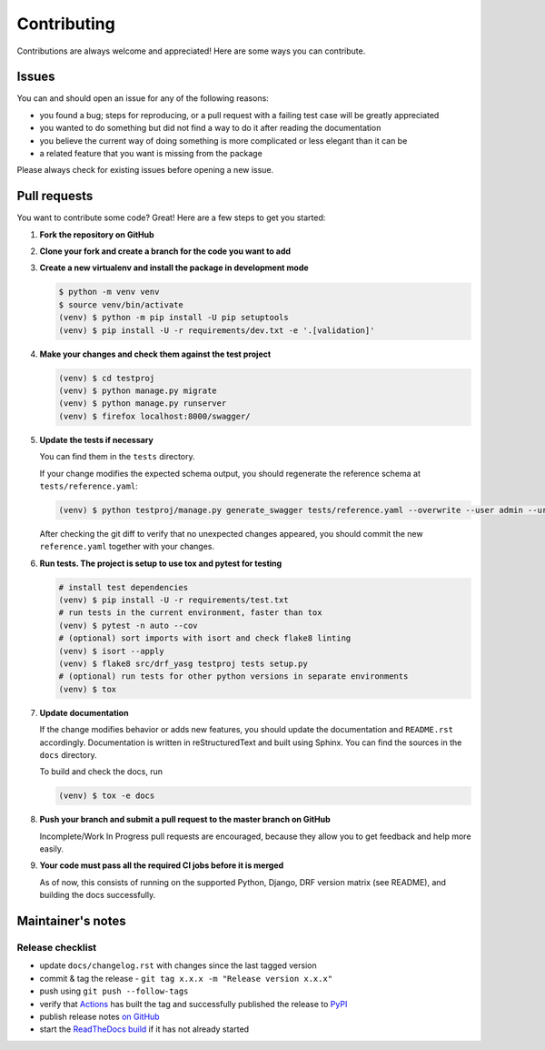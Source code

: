 .. |br| raw:: html

   <br />

############
Contributing
############

Contributions are always welcome and appreciated! Here are some ways you can contribute.

******
Issues
******

You can and should open an issue for any of the following reasons:

* you found a bug; steps for reproducing, or a pull request with a failing test case will be greatly appreciated
* you wanted to do something but did not find a way to do it after reading the documentation
* you believe the current way of doing something is more complicated or less elegant than it can be
* a related feature that you want is missing from the package

Please always check for existing issues before opening a new issue.

*************
Pull requests
*************

You want to contribute some code? Great! Here are a few steps to get you started:

#. **Fork the repository on GitHub**
#. **Clone your fork and create a branch for the code you want to add**
#. **Create a new virtualenv and install the package in development mode**

   .. code:: console

      $ python -m venv venv
      $ source venv/bin/activate
      (venv) $ python -m pip install -U pip setuptools
      (venv) $ pip install -U -r requirements/dev.txt -e '.[validation]'

#. **Make your changes and check them against the test project**

   .. code:: console

      (venv) $ cd testproj
      (venv) $ python manage.py migrate
      (venv) $ python manage.py runserver
      (venv) $ firefox localhost:8000/swagger/

#. **Update the tests if necessary**

   You can find them in the ``tests`` directory.

   If your change modifies the expected schema output, you should regenerate the reference schema at
   ``tests/reference.yaml``:

   .. code:: console

      (venv) $ python testproj/manage.py generate_swagger tests/reference.yaml --overwrite --user admin --url http://test.local:8002/

   After checking the git diff to verify that no unexpected changes appeared, you should commit the new
   ``reference.yaml`` together with your changes.

#. **Run tests. The project is setup to use tox and pytest for testing**

   .. code:: console

      # install test dependencies
      (venv) $ pip install -U -r requirements/test.txt
      # run tests in the current environment, faster than tox
      (venv) $ pytest -n auto --cov
      # (optional) sort imports with isort and check flake8 linting
      (venv) $ isort --apply
      (venv) $ flake8 src/drf_yasg testproj tests setup.py
      # (optional) run tests for other python versions in separate environments
      (venv) $ tox

#. **Update documentation**

   If the change modifies behavior or adds new features, you should update the documentation and ``README.rst``
   accordingly. Documentation is written in reStructuredText and built using Sphinx. You can find the sources in the
   ``docs`` directory.

   To build and check the docs, run

   .. code:: console

      (venv) $ tox -e docs

#. **Push your branch and submit a pull request to the master branch on GitHub**

   Incomplete/Work In Progress pull requests are encouraged, because they allow you to get feedback and help more
   easily.

#. **Your code must pass all the required CI jobs before it is merged**

   As of now, this consists of running on the supported Python, Django, DRF version matrix (see README),
   and building the docs successfully.

******************
Maintainer's notes
******************

Release checklist
=================

* update ``docs/changelog.rst`` with changes since the last tagged version
* commit & tag the release - ``git tag x.x.x -m "Release version x.x.x"``
* push using ``git push --follow-tags``
* verify that `Actions`_ has built the tag and successfully published the release to `PyPI`_
* publish release notes `on GitHub`_
* start the `ReadTheDocs build`_ if it has not already started

.. _Actions: https://github.com/axnsan12/drf-yasg/actions
.. _PyPI: https://pypi.org/project/drf-yasg/
.. _on GitHub: https://github.com/axnsan12/drf-yasg/releases
.. _ReadTheDocs build: https://readthedocs.org/projects/drf-yasg/builds/
